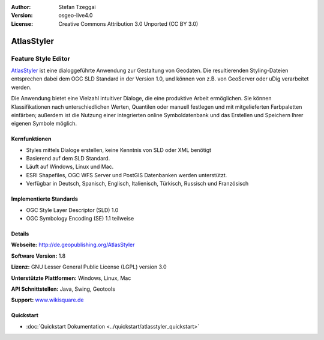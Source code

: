 :Author: Stefan Tzeggai
:Version: osgeo-live4.0
:License: Creative Commons Attribution 3.0 Unported (CC BY 3.0)

.. _atlasstyler-overview-de:

.. image:: ../../images/project_logos/logo-AtlasStyler.png
  :scale: 100 %
  :alt: project logo
  :align: right
  :target: http://de.geopublishing.org/AtlasStyler


AtlasStyler
================================================================================

Feature Style Editor
~~~~~~~~~~~~~~~~~~~~~~~~~~~~~~~~~~~~~~~~~~~~~~~~~~~~~~~~~~~~~~~~~~~~~~~~~~~~~~~~

`AtlasStyler <http://de.geopublishing.org/AtlasStyler>`_ ist eine dialoggeführte Anwendung zur Gestaltung von Geodaten. Die resultierenden Styling-Dateien entsprechen dabei dem OGC SLD Standard in der Version 1.0, und können von z.B. von GeoServer oder uDig verarbeitet werden. 

Die Anwendung bietet eine Vielzahl intuitiver Dialoge, die eine produktive Arbeit ermöglichen. Sie können Klassifikationen nach unterschiedlichen Werten, Quantilen oder manuell festlegen und mit mitgelieferten Farbpaletten einfärben; außerdem ist die Nutzung einer integrierten online Symboldatenbank und das Erstellen und Speichern Ihrer eigenen Symbole möglich.



.. image:: ../../images/screenshots/1024x768/atlasstyler-overview.png
  :scale: 40 %
  :alt: Screenshot
  :align: right

Kernfunktionen
--------------------------------------------------------------------------------

* Styles mittels Dialoge erstellen, keine Kenntnis von SLD oder XML benötigt
* Basierend auf dem SLD Standard.
* Läuft auf Windows, Linux und Mac.
* ESRI Shapefiles, OGC WFS Server und PostGIS Datenbanken werden unterstützt.
* Verfügbar in Deutsch, Spanisch, Englisch, Italienisch, Türkisch, Russisch und Französisch

Implementierte Standards
--------------------------------------------------------------------------------

* OGC Style Layer Descriptor (SLD) 1.0
* OGC Symbology Encoding (SE) 1.1 teilweise

Details
--------------------------------------------------------------------------------

**Webseite:** http://de.geopublishing.org/AtlasStyler

**Software Version:** 1.8

**Lizenz:** GNU Lesser General Public License (LGPL) version 3.0

**Unterstützte Plattformen:** Windows, Linux, Mac

**API Schnittstellen:** Java, Swing, Geotools

**Support:** `www.wikisquare.de <http://www.wikisquare.de>`_ 



Quickstart
--------------------------------------------------------------------------------

* :doc:`Quickstart Dokumentation <../quickstart/atlasstyler_quickstart>`


